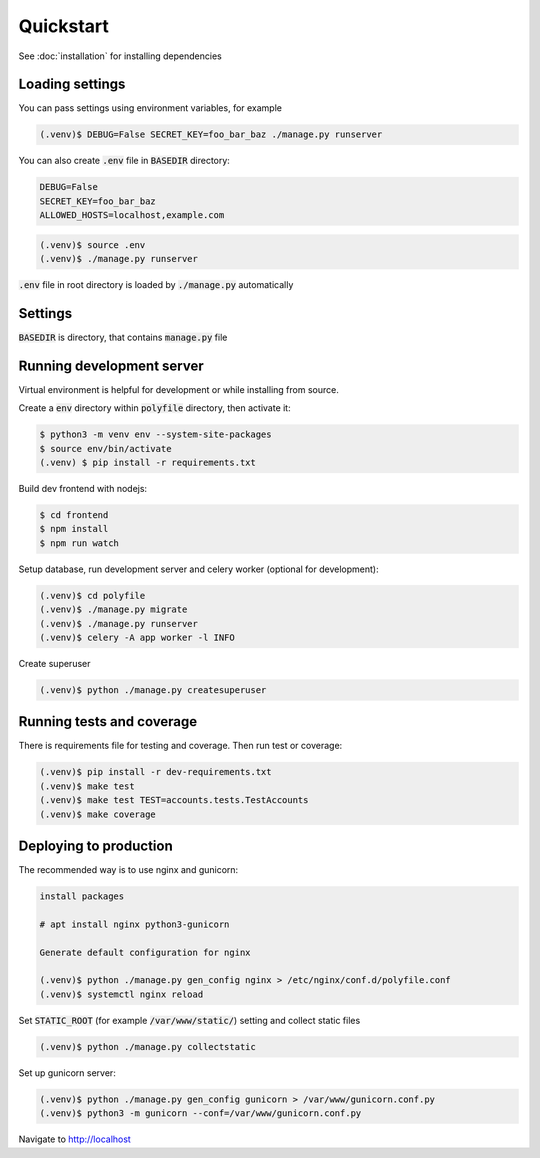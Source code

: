 Quickstart
===========

See :doc:`installation` for installing dependencies


Loading settings
------------------------------

You can pass settings using environment variables, for example

.. code-block:: console

    (.venv)$ DEBUG=False SECRET_KEY=foo_bar_baz ./manage.py runserver


You can also create :code:`.env` file in :code:`BASEDIR` directory:

.. code-block:: text

    DEBUG=False
    SECRET_KEY=foo_bar_baz
    ALLOWED_HOSTS=localhost,example.com

.. code-block:: console

    (.venv)$ source .env
    (.venv)$ ./manage.py runserver


:code:`.env` file in root directory is loaded by :code:`./manage.py` automatically


Settings
------------------------------

:code:`BASEDIR` is directory, that contains :code:`manage.py` file

..  confval:: DEBUG
    :type: bool
    :default: True

    Enable debugging tools (debug templates and development server). Never set to True production

..  confval:: SECRET_KEY
    :type: str
    :default: django-insecure

    Set to unique string on production, do not use default value. Keep it secret, do not store in public repositories

..  confval:: ENVFILE
    :type: str
    :default: BASEDIR / .env

    Mostly used in development environment -- the env file to load

..  confval:: ALLOWED_HOSTS
    :type: list
    :default: [localhost]

    List of allowed hosts, set your host for production

..  confval:: INTERNAL_IPS
    :type: list
    :default: [127.0.0.1]

    Internal ips for development (DEBUG_TOOLBAR)

..  confval:: DISABLE_CACHE
    :type: list
    :default: False

    Disable django cache

..  confval:: PASSWORD_RESET_FORM_TIMEOUT
    :type: int
    :default: (3 days)

    When reset password form can be submitted again for user

..  confval:: EMAIL_BACKEND
    :type: str
    :default: :code:`filebased.EmailBackend` if DEBUG else :code:`CeleryEmailBackend`

    Email backend for sending emails. Do not change if not necessary

..  confval:: CELERY_EMAIL_BACKEND
    :type: str
    :default: :code:`filebased.EmailBackend` if DEBUG else :code:`smtp.EmailBackend`

    Email backend for background sending emails. Do not change if not necessary

..  confval:: EMAIL_FILE_PATH
    :type: str
    :default: :code:`/tmp/app-messages`

    Default directory for :code:`filebased.EmailBackend`. Only for development

..  confval:: EMAIL_HOST
    :type: str
    :default: localhost

    The host to use for sending email

..  confval:: EMAIL_HOST_PASSWORD
    :type: str
    :default: :code:`''` (empty string)

    Password to use for the SMTP server

..  confval:: EMAIL_HOST_USER
    :type: str
    :default: :code:`''` (empty string)

    Username to use for the SMTP server

..  confval:: EMAIL_PORT
    :type: int
    :default: 25

    Port to use for the SMTP server

..  confval:: EMAIL_USE_TLS
    :type: bool
    :default: False

    Whether to use a TLS (secure) connection when talking to the SMTP server

..  confval:: EMAIL_USE_SSL
    :type: bool
    :default: False

    Whether to use an implicit TLS (secure) connection when talking to the SMTP server

..  confval:: EMAIL_TIMEOUT
    :type: int
    :default: None

    Specifies a timeout in seconds for blocking operations like the connection attempt

..  confval:: CELERY_BROKER_URL
    :type: str
    :default: redis://localhost/0

    Celery broker url

..  confval:: CELERY_RESULT_BACKEND
    :type: str
    :default: redis://localhost/0

    Celery result backend url

..  confval:: LOGIN_PROTECTION_ENABLED
    :type: bool
    :default: True

    Login protection. Incorrect attempts are logged and user is banned by ip

..  confval:: LOGIN_PROTECTION_FAILURE_LIMIT
    :type: int
    :default: 3

    Number of failed login attempts

..  confval:: DATABASE_URL
    :type: str
    :default: :code:`sqlite:///polyfile/db.sqlite3`

    Database URL

..  confval:: STATIC_URL
    :type: str
    :default: :code:`/static/`

    URL to use when referring to static files located in STATIC_ROOT

..  confval:: STATIC_ROOT
    :type: str
    :default: <cwd> / collected_static

    The absolute path to the directory where :code:`collectstatic` will collect static files for deployment.
    Example: `/var/www/example.com/static/`

..  confval:: ENABLE_DEBUG_TOOLBAR
    :type: bool
    :default: DEBUG

    Enable Debug Toolbar, always enabled in DEBUG mode

..  confval:: GUNICORN_BIND
    :type: str
    :default: unix:/tmp/gunicorn.sock

    Maximum allowed size of the client request body
..  confval:: NGINX_MAX_BODY_SIZE
    :type: str
    :default: 100m

    Maximum allowed size of the client request body

..  confval:: NGINX_PROXY_PASS
    :type: str
    :default: http:// + GUNICORN_BIND

    Protocol and address of a proxied server and an optional URI to which a location should be mapped


Running development server
------------------------------

Virtual environment is helpful for development or while installing from source.

Create a :code:`env` directory within :code:`polyfile` directory, then activate it:

.. code-block:: console

    $ python3 -m venv env --system-site-packages
    $ source env/bin/activate
    (.venv) $ pip install -r requirements.txt


Build dev frontend with nodejs:

.. code-block:: console

    $ cd frontend
    $ npm install
    $ npm run watch


Setup database, run development server and celery worker (optional for development):

.. code-block:: console

    (.venv)$ cd polyfile
    (.venv)$ ./manage.py migrate
    (.venv)$ ./manage.py runserver
    (.venv)$ celery -A app worker -l INFO


Create superuser

.. code-block:: console

    (.venv)$ python ./manage.py createsuperuser


Running tests and coverage
------------------------------

There is requirements file for testing and coverage. Then run test or coverage:

.. code-block:: console

    (.venv)$ pip install -r dev-requirements.txt
    (.venv)$ make test
    (.venv)$ make test TEST=accounts.tests.TestAccounts
    (.venv)$ make coverage


Deploying to production
------------------------------

The recommended way is to use nginx and gunicorn:

.. code-block:: console

    install packages

    # apt install nginx python3-gunicorn

    Generate default configuration for nginx

    (.venv)$ python ./manage.py gen_config nginx > /etc/nginx/conf.d/polyfile.conf
    (.venv)$ systemctl nginx reload


Set :code:`STATIC_ROOT` (for example :code:`/var/www/static/`) setting and collect static files

.. code-block:: console

    (.venv)$ python ./manage.py collectstatic

Set up gunicorn server:

.. code-block:: console

    (.venv)$ python ./manage.py gen_config gunicorn > /var/www/gunicorn.conf.py
    (.venv)$ python3 -m gunicorn --conf=/var/www/gunicorn.conf.py

Navigate to http://localhost
